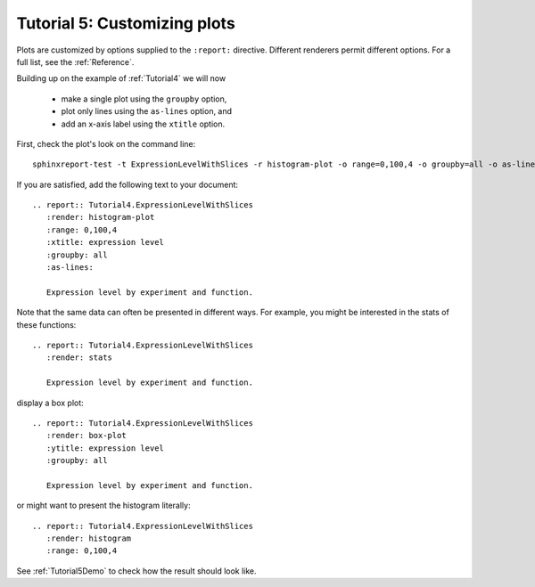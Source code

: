 .. _Tutorial5:

=============================
Tutorial 5: Customizing plots
=============================

Plots are customized by options supplied to
the ``:report:`` directive. Different renderers
permit different options. For a full list, see
the :ref:`Reference`.

Building up on the example of :ref:`Tutorial4` 
we will now 

   * make a single plot using the ``groupby`` option,
   * plot only lines using the ``as-lines`` option, and
   * add an x-axis label using the ``xtitle`` option.

First, check the plot's look on the command line::

   sphinxreport-test -t ExpressionLevelWithSlices -r histogram-plot -o range=0,100,4 -o groupby=all -o as-lines -o xtitle="expression level"

If you are satisfied, add the following text to your document::

   .. report:: Tutorial4.ExpressionLevelWithSlices
      :render: histogram-plot
      :range: 0,100,4
      :xtitle: expression level
      :groupby: all
      :as-lines:

      Expression level by experiment and function.

Note that the same data can often be presented in different ways. For example,
you might be interested in the stats of these functions::

   .. report:: Tutorial4.ExpressionLevelWithSlices
      :render: stats

      Expression level by experiment and function.

display a box plot::

   .. report:: Tutorial4.ExpressionLevelWithSlices
      :render: box-plot
      :ytitle: expression level
      :groupby: all

      Expression level by experiment and function.


or might want to present the histogram literally::

   .. report:: Tutorial4.ExpressionLevelWithSlices
      :render: histogram
      :range: 0,100,4

See :ref:`Tutorial5Demo` to check how the result should look like.
